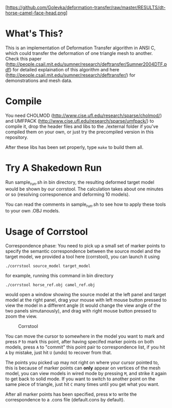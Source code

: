 #+TITLE Deformation Transfer in ANSI C

#+CAPTION: Deformation transfer copies the deformations of a horse to a camel, generating several new deformed camel models. This technique can also be used in facial expression coloning.
#+LABEL:   shakedown-run
[https://github.com/Golevka/deformation-transfer/raw/master/RESULTS/dt-horse-camel-face-head.png]


* What's This?

This is an implementation of Deformation Transfer algorithm in ANSI C, which could transfer the deformation of one triangle mesh to another. Check this paper (http://people.csail.mit.edu/sumner/research/deftransfer/Sumner2004DTF.pdf) for detailed explaination of this algorithm and here
(http://people.csail.mit.edu/sumner/research/deftransfer/) for demonstrations
and mesh data.


* Compile

You need CHOLMOD (http://www.cise.ufl.edu/research/sparse/cholmod/) and UMFPACK (http://www.cise.ufl.edu/research/sparse/umfpack/) to compile it, drop the header files and libs to the ./external folder if you've compiled them on your own, or just try the precompiled version in this repository.

After these libs has been set properly, type =make= to build them all.


* Try A Shakedown Run

Run sample_run.sh in bin directory, the resulting deformed target model would be shown by our corrstool. The calculation takes about one minutes or so (resolving corresponence and deforming 10 models).

You can read the comments in sample_run.sh to see how to apply these tools to your own .OBJ models.


* Usage of Corrstool

Correspondence phase: You need to pick up a small set of marker points to specify the semantic correspondence between the source model and the target model, we provided a tool here (corrstool), you can launch it using

#+BEGIN_SRC shell
    ./corrstool source_model target_model
#+END_SRC

for example, running this command in bin directory
    
#+BEGIN_SRC shell
    ./corrstool horse_ref.obj camel_ref.obj
#+END_SRC
     
would open a window showing the source model at the left panel and target model at the right panel, drag your mouse with left mouse button pressed to view the model in a different angle (it would change the view angle of the two panels simutanously), and drag with right mouse button pressed to zoom the view.

#+CAPTION: Corrstool
#+LABEL:   corrstool
[[https://github.com/Golevka/deformation-transfer/raw/master/RESULTS/correstool.png]]

You can move the cursor to somewhere in the model you want to mark and press
=P= to mark this point, after having specifed marker points on both models,
press =A= to "commit" this point pair to correspondence list, if you hit =A= by
mistake, just hit =U= (undo) to recover from that.

The points you picked up may not right on where your cursor pointed to, this is
because of marker points can *only* appear on vertices of the mesh model, you can
view models in wired mode by pressing =M=, and strike it again to get back to
solid mode. If you want to switch to another point on the same piece of triangle, 
just hit =C= many times until you get what you want.

After all marker points has been specified, press =W= to write the
correspondence to a .cons file (default.cons by default).
